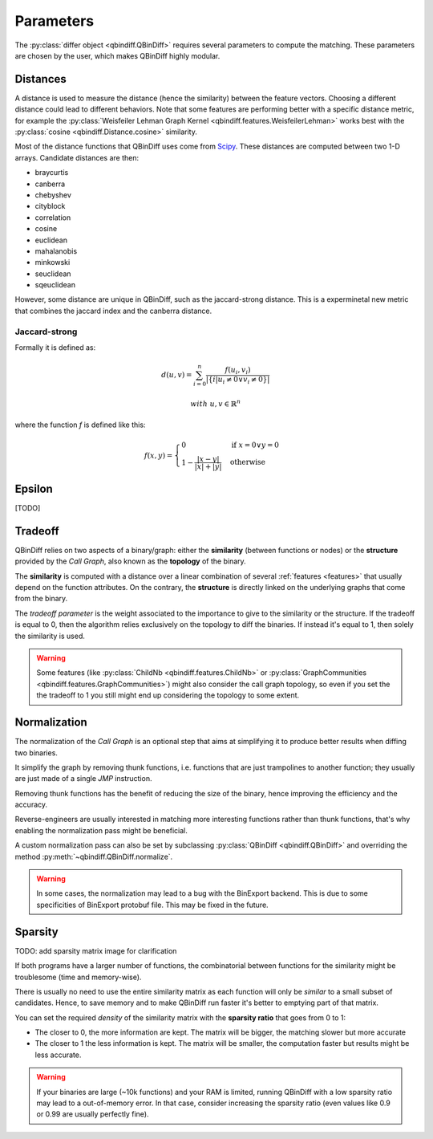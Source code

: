Parameters
==========

The :py:class:`differ object <qbindiff.QBinDiff>` requires several parameters to compute the matching. These parameters are chosen by the user, which makes QBinDiff highly modular.

Distances
---------

A distance is used to measure the distance (hence the similarity) between the feature vectors. Choosing a different distance could lead to different behaviors.
Note that some features are performing better with a specific distance metric, for example the :py:class:`Weisfeiler Lehman Graph Kernel <qbindiff.features.WeisfeilerLehman>` works best with the :py:class:`cosine <qbindiff.Distance.cosine>` similarity.

Most of the distance functions that QBinDiff uses come from `Scipy <https://docs.scipy.org/doc/scipy/reference/spatial.distance.html>`_. These distances are computed between two 1-D arrays. Candidate distances are then:

* braycurtis
* canberra
* chebyshev
* cityblock
* correlation
* cosine
* euclidean
* mahalanobis
* minkowski
* seuclidean
* sqeuclidean

However, some distance are unique in QBinDiff, such as the jaccard-strong distance.
This is a experminetal new metric that combines the jaccard index and the canberra distance.

Jaccard-strong
~~~~~~~~~~~~~~

Formally it is defined as:

.. math::
   d(u, v) = \sum_{i=0}^n\frac{f(u_i, v_i)}{ | \{ i  |  u_i \neq 0 \lor v_i \neq 0 \} | }

.. math::
   with\ u, v \in \mathbb{R}^n

where the function `f` is defined like this:

.. math::
   f(x, y) = 
   \begin{cases}
    0 & \text{if } x = 0 \lor y = 0 \\
    1 - \frac{|x - y|}{|x| + |y|} & \text{otherwise}
    \end{cases}



Epsilon
-------
[TODO]


Tradeoff
--------

QBinDiff relies on two aspects of a binary/graph: either the **similarity** (between functions or nodes) or the **structure** provided by the *Call Graph*, also known as the **topology** of the binary.

The **similarity** is computed with a distance over a linear combination of several :ref:`features <features>` that usually depend on the function attributes. On the contrary, the **structure** is directly linked on the underlying graphs that come from the binary.

The *tradeoff parameter* is the weight associated to the importance to give to the similarity or the structure.
If the tradeoff is equal to 0, then the algorithm relies exclusively on the topology to diff the binaries. If instead
it's equal to 1, then solely the similarity is used.

..  warning::

    Some features (like :py:class:`ChildNb <qbindiff.features.ChildNb>` or :py:class:`GraphCommunities <qbindiff.features.GraphCommunities>`) might also consider the call graph topology, so even if you set the the tradeoff to 1 you still might end up considering the topology to some extent.

Normalization
-------------

The normalization of the *Call Graph* is an optional step that aims at simplifying it to produce better results when diffing two binaries.

It simplify the graph by removing thunk functions, i.e. functions that are just trampolines to another function; they usually are just made of a single `JMP` instruction.

Removing thunk functions has the benefit of reducing the size of the binary, hence improving the efficiency and the accuracy.

Reverse-engineers are usually interested in matching more interesting functions rather than thunk functions, that's why enabling the normalization pass might be beneficial.

A custom normalization pass can also be set by subclassing :py:class:`QBinDiff <qbindiff.QBinDiff>` and overriding the method :py:meth:`~qbindiff.QBinDiff.normalize`.

..  warning::
    In some cases, the normalization may lead to a bug with the BinExport backend. This is due to some specificities of BinExport protobuf file. This may be fixed in the future. 

Sparsity
--------

TODO: add sparsity matrix image for clarification

If both programs have a larger number of functions, the combinatorial between functions for the similarity
might be troublesome (time and memory-wise).

There is usually no need to use the entire similarity matrix as each function will only be `similar` to a small
subset of candidates. Hence, to save memory and to make QBinDiff run faster it's better to emptying part of that matrix.

You can set the required *density* of the similarity matrix with the **sparsity ratio** that goes from 0 to 1:

- The closer to 0, the more information are kept. The matrix will be bigger, the matching slower but more accurate
- The closer to 1 the less information is kept. The matrix will be smaller, the computation faster but results might
  be less accurate.

..  warning::
    If your binaries are large (~10k functions) and your RAM is limited, running QBinDiff with a low sparsity ratio may lead to a out-of-memory error. In that case, consider increasing the sparsity ratio (even values like 0.9 or 0.99 are usually perfectly fine).
